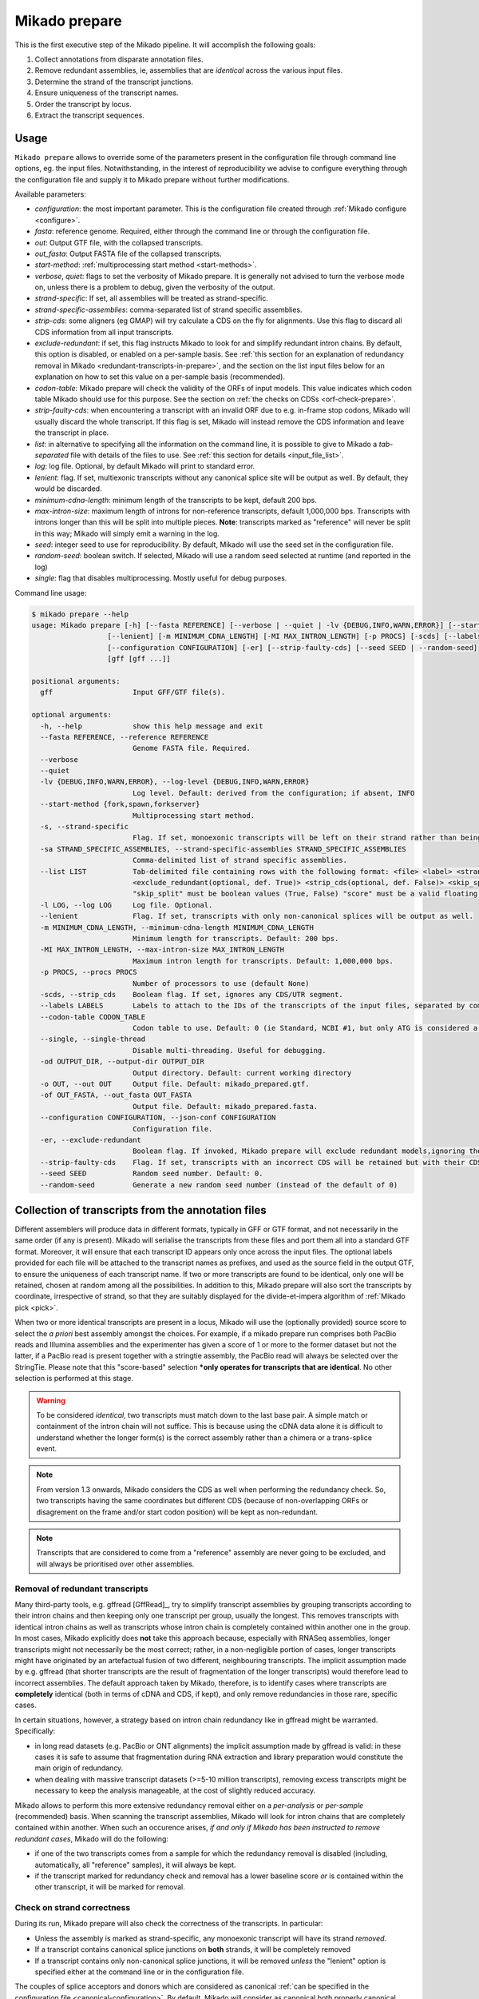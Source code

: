.. _prepare:

Mikado prepare
==============

This is the first executive step of the Mikado pipeline. It will accomplish the following goals:

#. Collect annotations from disparate annotation files.
#. Remove redundant assemblies, ie, assemblies that are *identical* across the various input files.
#. Determine the strand of the transcript junctions.
#. Ensure uniqueness of the transcript names.
#. Order the transcript by locus.
#. Extract the transcript sequences.

Usage
~~~~~

``Mikado prepare`` allows to override some of the parameters present in the configuration file through command line
options, eg. the input files. Notwithstanding, in the interest of reproducibility we advise to configure everything
through the configuration file and supply it to Mikado prepare without further modifications.

Available parameters:

* *configuration*: the most important parameter. This is the configuration file created through
  :ref:`Mikado configure <configure>`.
* *fasta*: reference genome. Required, either through the command line or through the configuration file.
* *out*: Output GTF file, with the collapsed transcripts.
* *out_fasta*: Output FASTA file of the collapsed transcripts.
* *start-method*: :ref:`multiprocessing start method <start-methods>`.
* *verbose*, *quiet*: flags to set the verbosity of Mikado prepare. It is generally not advised to turn the verbose mode
  on, unless there is a problem to debug, given the verbosity of the output.
* *strand-specific*: If set, all assemblies will be treated as strand-specific.
* *strand-specific-assemblies*: comma-separated list of strand specific assemblies.
* *strip-cds*: some aligners (eg GMAP) will try calculate a CDS on the fly for alignments. Use this flag to discard all
  CDS information from all input transcripts.
* *exclude-redundant*: if set, this flag instructs Mikado to look for and simplify redundant intron chains. By default,
  this option is disabled, or enabled on a per-sample basis. See :ref:`this section for an explanation of redundancy
  removal in Mikado <redundant-transcripts-in-prepare>`, and the section on the list input files below for an explanation
  on how to set this value on a per-sample basis (recommended).
* *codon-table*: Mikado prepare will check the validity of the ORFs of input models. This value indicates which codon
  table Mikado should use for this purpose. See the section on :ref:`the checks on CDSs <orf-check-prepare>`.
* *strip-faulty-cds*: when encountering a transcript with an invalid ORF due to e.g. in-frame stop codons, Mikado will
  usually discard the whole transcript. If this flag is set, Mikado will instead remove the CDS information and leave
  the transcript in place.
* *list*: in alternative to specifying all the information on the command line, it is possible to give to Mikado a
  *tab-separated* file with details of the files to use. See :ref:`this section for details <input_file_list>`.
* *log*: log file. Optional, by default Mikado will print to standard error.
* *lenient*: flag. If set, multiexonic transcripts without any canonical splice site will be output as well. By default,
  they would be discarded.
* *minimum-cdna-length*: minimum length of the transcripts to be kept, default 200 bps.
* *max-intron-size*: maximum length of introns for non-reference transcripts, default 1,000,000 bps. Transcripts with
  introns longer than this will be split into multiple pieces. **Note**: transcripts marked as "reference" will never
  be split in this way; Mikado will simply emit a warning in the log.
* *seed*: integer seed to use for reproducibility. By default, Mikado will use the seed set in the configuration file.
* *random-seed*: boolean switch. If selected, Mikado will use a random seed selected at runtime (and reported in the
  log)
* *single*: flag that disables multiprocessing. Mostly useful for debug purposes.

Command line usage:

.. code-block:: bash

    $ mikado prepare --help
    usage: Mikado prepare [-h] [--fasta REFERENCE] [--verbose | --quiet | -lv {DEBUG,INFO,WARN,ERROR}] [--start-method {fork,spawn,forkserver}] [-s | -sa STRAND_SPECIFIC_ASSEMBLIES] [--list LIST] [-l LOG]
                      [--lenient] [-m MINIMUM_CDNA_LENGTH] [-MI MAX_INTRON_LENGTH] [-p PROCS] [-scds] [--labels LABELS] [--codon-table CODON_TABLE] [--single] [-od OUTPUT_DIR] [-o OUT] [-of OUT_FASTA]
                      [--configuration CONFIGURATION] [-er] [--strip-faulty-cds] [--seed SEED | --random-seed]
                      [gff [gff ...]]

    positional arguments:
      gff                   Input GFF/GTF file(s).

    optional arguments:
      -h, --help            show this help message and exit
      --fasta REFERENCE, --reference REFERENCE
                            Genome FASTA file. Required.
      --verbose
      --quiet
      -lv {DEBUG,INFO,WARN,ERROR}, --log-level {DEBUG,INFO,WARN,ERROR}
                            Log level. Default: derived from the configuration; if absent, INFO
      --start-method {fork,spawn,forkserver}
                            Multiprocessing start method.
      -s, --strand-specific
                            Flag. If set, monoexonic transcripts will be left on their strand rather than being moved to the unknown strand.
      -sa STRAND_SPECIFIC_ASSEMBLIES, --strand-specific-assemblies STRAND_SPECIFIC_ASSEMBLIES
                            Comma-delimited list of strand specific assemblies.
      --list LIST           Tab-delimited file containing rows with the following format: <file> <label> <strandedness(def. False)> <score(optional, def. 0)> <is_reference(optional, def. False)>
                            <exclude_redundant(optional, def. True)> <strip_cds(optional, def. False)> <skip_split(optional, def. False)> "strandedness", "is_reference", "exclude_redundant", "strip_cds" and
                            "skip_split" must be boolean values (True, False) "score" must be a valid floating number.
      -l LOG, --log LOG     Log file. Optional.
      --lenient             Flag. If set, transcripts with only non-canonical splices will be output as well.
      -m MINIMUM_CDNA_LENGTH, --minimum-cdna-length MINIMUM_CDNA_LENGTH
                            Minimum length for transcripts. Default: 200 bps.
      -MI MAX_INTRON_LENGTH, --max-intron-size MAX_INTRON_LENGTH
                            Maximum intron length for transcripts. Default: 1,000,000 bps.
      -p PROCS, --procs PROCS
                            Number of processors to use (default None)
      -scds, --strip_cds    Boolean flag. If set, ignores any CDS/UTR segment.
      --labels LABELS       Labels to attach to the IDs of the transcripts of the input files, separated by comma.
      --codon-table CODON_TABLE
                            Codon table to use. Default: 0 (ie Standard, NCBI #1, but only ATG is considered a valid start codon.
      --single, --single-thread
                            Disable multi-threading. Useful for debugging.
      -od OUTPUT_DIR, --output-dir OUTPUT_DIR
                            Output directory. Default: current working directory
      -o OUT, --out OUT     Output file. Default: mikado_prepared.gtf.
      -of OUT_FASTA, --out_fasta OUT_FASTA
                            Output file. Default: mikado_prepared.fasta.
      --configuration CONFIGURATION, --json-conf CONFIGURATION
                            Configuration file.
      -er, --exclude-redundant
                            Boolean flag. If invoked, Mikado prepare will exclude redundant models,ignoring the per-sample instructions.
      --strip-faulty-cds    Flag. If set, transcripts with an incorrect CDS will be retained but with their CDS stripped. Default behaviour: the whole transcript will be considered invalid and discarded.
      --seed SEED           Random seed number. Default: 0.
      --random-seed         Generate a new random seed number (instead of the default of 0)


Collection of transcripts from the annotation files
~~~~~~~~~~~~~~~~~~~~~~~~~~~~~~~~~~~~~~~~~~~~~~~~~~~

Different assemblers will produce data in different formats, typically in GFF or GTF format, and not necessarily in the
same order (if any is present). Mikado will serialise the transcripts from these files and port them all into a standard
GTF format. Moreover, it will ensure that each transcript ID appears only once across the input files. The optional labels
provided for each file will be attached to the transcript names as prefixes, and used as the source field in the output GTF,
to ensure the uniqueness of each transcript name.
If two or more transcripts are found to be identical, only one will be retained, chosen at random among all the possibilities.
In addition to this, Mikado prepare will also sort the transcripts by coordinate, irrespective of strand, so that they
are suitably displayed for the divide-et-impera algorithm of :ref:`Mikado pick <pick>`.

When two or more identical transcripts are present in a locus, Mikado will use the (optionally provided) source score
to select the *a priori* best assembly amongst the choices.
For example, if a mikado prepare run comprises both PacBio reads and Illumina assemblies and the experimenter has given
a score of 1 or more to the former dataset but not the latter, if a PacBio read is present together with a stringtie
assembly, the PacBio read will always be selected over the StringTie.
Please note that this "score-based" selection ***only operates for transcripts that are identical**. No other selection
is performed at this stage.

.. warning:: To be considered *identical*, two transcripts must match down to the last base pair. A simple match or
             containment of the intron chain will not suffice. This is because using the cDNA data alone it is difficult
             to understand whether the longer form(s) is the correct assembly rather than a chimera or a trans-splice event.
.. note:: From version 1.3 onwards, Mikado considers the CDS as well when performing the redundancy check. So, two
          transcripts having the same coordinates but different CDS (because of non-overlapping ORFs or disagrement on
          the frame and/or start codon position) will be kept as non-redundant.
.. note:: Transcripts that are considered to come from a "reference" assembly are never going to be excluded, and will
          always be prioritised over other assemblies.


.. _redundant-transcripts-in-prepare:

Removal of redundant transcripts
--------------------------------

Many third-party tools, e.g. gffread [GffRead]_, try to simplify transcript assemblies by grouping transcripts according
to their intron chains and then keeping only one transcript per group, usually the longest. This removes transcripts with
identical intron chains as well as transcripts whose intron chain is completely contained within another one in the group.
In most cases, Mikado explicitly does **not** take this approach because, especially with RNASeq assemblies, longer
transcripts might not necessarily be the most correct; rather, in a non-negligible portion of cases, longer transcripts
might have originated by an artefactual fusion of two different, neighbouring transcripts. The implicit assumption made
by e.g. gffread (that shorter transcripts are the result of fragmentation of the longer transcripts) would therefore lead to incorrect assemblies.
The default approach taken by Mikado, therefore, is to identify cases where transcripts are **completely** identical
(both in terms of cDNA and CDS, if kept), and only remove redundancies in those rare, specific cases.

In certain situations, however, a strategy based on intron chain redundancy like in gffread might be warranted. Specifically:

- in long read datasets (e.g. PacBio or ONT alignments) the implicit assumption made by gffread is valid: in these cases
  it is safe to assume that fragmentation during RNA extraction and library preparation would constitute the main origin
  of redundancy.
- when dealing with massive transcript datasets (>=5-10 million transcripts), removing excess transcripts might be necessary
  to keep the analysis manageable, at the cost of slightly reduced accuracy.

Mikado allows to perform this more extensive redundancy removal either on a *per-analysis* or *per-sample* (recommended) basis.
When scanning the transcript assemblies, Mikado will look for intron chains that are completely contained within another.
When such an occurence arises, *if and only if Mikado has been instructed to remove redundant cases*, Mikado will do the following:

- if one of the two transcripts comes from a sample for which the redundancy removal is disabled (including, automatically,
  all "reference" samples), it will always be kept.
- if the transcript marked for redundancy check and removal has a lower baseline score *or* is contained within the other
  transcript, it will be marked for removal.


Check on strand correctness
---------------------------

During its run, Mikado prepare will also check the correctness of the transcripts. In particular:

* Unless the assembly is marked as strand-specific, any monoexonic transcript will have its strand *removed*.
* If a transcript contains canonical splice junctions on **both** strands, it will be completely removed
* If a transcript contains only non-canonical splice junctions, it will be removed *unless* the "lenient" option is
  specified either at the command line or in the configuration file.

The couples of splice acceptors and donors which are considered as canonical :ref:`can be specified in the configuration
file <canonical-configuration>`. By default, Mikado will consider as canonical both properly canonical splicing event
(GT-AG) as well as the semi-canonical events (GC-AG, AT-AC). Any other couple will be considered as non-canonical.

.. warning:: Mikado will check the strand of each junction inside a transcript *independently*. Therefore, if a transcript
             with 9 junctions on the plus strand is found to have a non-canonical splicing junction **which happens to be
             the reverse of a canonical one** (eg. CT-AC), it will deem this junction as misassigned to the wrong strand
             and flip it to the minus strand. In this example, the transcript will therefore be **considered as an error**
             as it contains both + and - junctions. If Mikado prepare is running in *lenient* mode, these transcripts will
             be marked as having a "suspicious_splicing" and kept in the output. Otherwise, they will be discarded outright.

.. warning:: The same considerations as above apply to transcripts that have *no* recognisable strand for their junctions.
             Such transcripts will be removed outright if *lenient* is False.

.. note:: Starting from Mikado version **1.3**, transcripts can be tagged as being from an assembly of "reference" quality.
This implies that:

* A transcript which is marked as “reference” will never have its CDS stripped
* A transcript which is marked as “reference” will never be marked for removal due to redundancy, even if there are multiple
  copies of it, or if other assemblies with a higher score have identical transcripts (normally only one transcript would
  be retained, and that would be chosen amongst the highest scoring assemblies)
* A transcript which is marked as reference will never have its strand removed or flipped.

Please see the :ref:`configuration help page <configure>` for details.

.. _orf-check-prepare:

Check on ORF correctness
------------------------

Mikado will check that the input transcripts have a formally valid ORF both in terms of the structure as well as of its
sequence.

By "formally correct ORF structure", Mikado means that:

- CDS segments must be contained within declared exons
- CDS segments should not overlap each other or any declared UTR segment
- there should be no gap between CDS segments on a transcript's cDNA
- including the initial phase, the length of the CDS should be a multiple of three.

By "formally correct ORF sequence", Mikado means that:

- there are no internal in-frame stop codons

To perform the latter check, Mikado will use the specified codon table (by default "0", ie the NCBI Standard codon table
but only considering "ATG" as a valid start codon).

Finally, Mikado will infer whether the transcript has a start and/or stop codon (again, using the selected codon table)
and tag it appropriately.

Output files
------------

Mikado prepare will produce two files:

* a *sorted* GTF file, containing all the transcripts surviving the checks
* a FASTA file of the transcripts, in the proper cDNA orientation.

.. warning:: contrary to other tools such as eg gffread [GffRead]_, Mikado prepare will **not** try to calculate the
             loci for the transcripts. This task will be performed later in the pipeline. As such, the GTF file is
             formally incorrect, as multiple transcripts in the same locus but coming from different assemblies will
             *not* have the same gene_id but rather will have kept their original one. Moreover, if two gene_ids were
             identical but discrete in the input files (ie located on different sections of the genome), this error will
             not be corrected. If you desire to use this GTF file for any purpose, please use a tool like gffread to
             calculate the loci appropriately.
